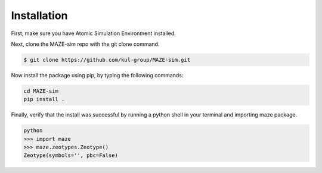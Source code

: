******************************************************
Installation
******************************************************

First, make sure you have Atomic Simulation Environment installed.

Next, clone the MAZE-sim repo with the git clone command.

.. code-block:: bash

    $ git clone https://github.com/kul-group/MAZE-sim.git

Now install the package using pip, by typing the following commands:

.. code-block:: bash

    cd MAZE-sim
    pip install .

Finally, verify that the install was successful by running a python shell in your terminal and importing maze package.

.. code-block:: bash

    python
    >>> import maze
    >>> maze.zeotypes.Zeotype()
    Zeotype(symbols='', pbc=False)
